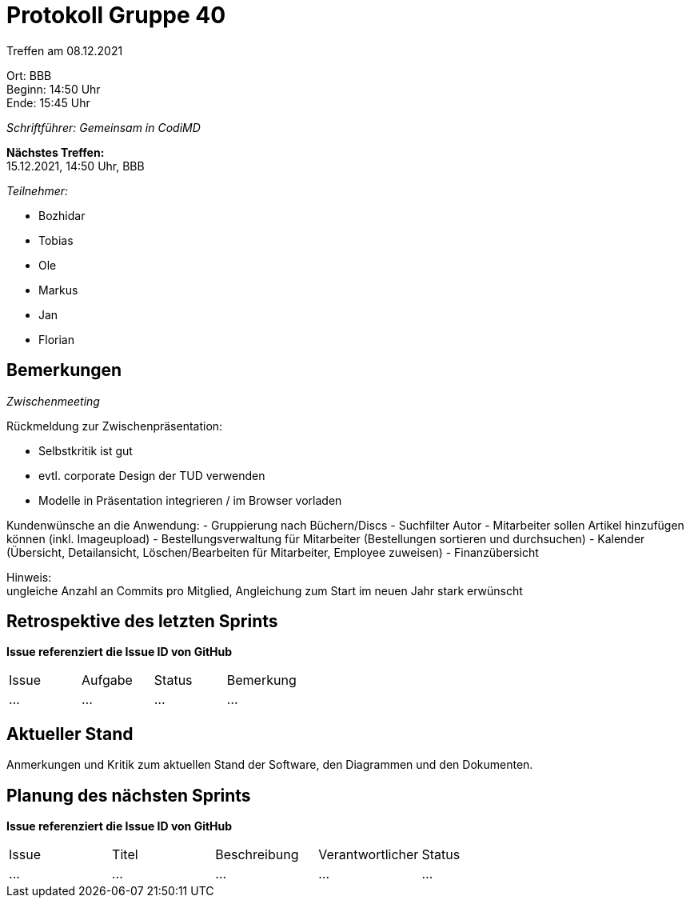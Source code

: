 = Protokoll Gruppe 40

Treffen am 08.12.2021

Ort:      BBB +
Beginn:   14:50 Uhr +
Ende:     15:45 Uhr

__Schriftführer: Gemeinsam in CodiMD__

*Nächstes Treffen:* +
15.12.2021, 14:50 Uhr, BBB

__Teilnehmer:__
//Tabellarisch oder Aufzählung, Kennzeichnung von Teilnehmern mit besonderer Rolle (z.B. Kunde)

- Bozhidar
- Tobias
- Ole
- Markus
- Jan
- Florian

== Bemerkungen
__Zwischenmeeting__

Rückmeldung zur Zwischenpräsentation:

 - Selbstkritik ist gut
 - evtl. corporate Design der TUD verwenden
 - Modelle in Präsentation integrieren / im Browser vorladen +

Kundenwünsche an die Anwendung:
 - Gruppierung nach Büchern/Discs
 - Suchfilter Autor
 - Mitarbeiter sollen Artikel hinzufügen können (inkl. Imageupload)
 - Bestellungsverwaltung für Mitarbeiter (Bestellungen sortieren und durchsuchen)
 - Kalender (Übersicht, Detailansicht, Löschen/Bearbeiten für Mitarbeiter, Employee zuweisen)
 - Finanzübersicht +

Hinweis: +
ungleiche Anzahl an Commits pro Mitglied, Angleichung zum Start im neuen Jahr stark erwünscht


== Retrospektive des letzten Sprints
*Issue referenziert die Issue ID von GitHub*
// Wie ist der Status der im letzten Sprint erstellten Issues/veteilten Aufgaben?

// See http://asciidoctor.org/docs/user-manual/=tables
[option="headers"]
|===
|Issue |Aufgabe |Status |Bemerkung
|…     |…       |…      |…
|===


== Aktueller Stand
Anmerkungen und Kritik zum aktuellen Stand der Software, den Diagrammen und den
Dokumenten.

== Planung des nächsten Sprints
*Issue referenziert die Issue ID von GitHub*

// See http://asciidoctor.org/docs/user-manual/=tables
[option="headers"]
|===
|Issue |Titel |Beschreibung |Verantwortlicher |Status
|…     |…     |…            |…                |…
|===
